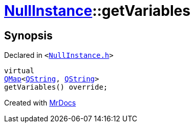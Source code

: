 [#NullInstance-getVariables]
= xref:NullInstance.adoc[NullInstance]::getVariables
:relfileprefix: ../
:mrdocs:


== Synopsis

Declared in `&lt;https://github.com/PrismLauncher/PrismLauncher/blob/develop/launcher/NullInstance.h#L59[NullInstance&period;h]&gt;`

[source,cpp,subs="verbatim,replacements,macros,-callouts"]
----
virtual
xref:QMap.adoc[QMap]&lt;xref:QString.adoc[QString], xref:QString.adoc[QString]&gt;
getVariables() override;
----



[.small]#Created with https://www.mrdocs.com[MrDocs]#
